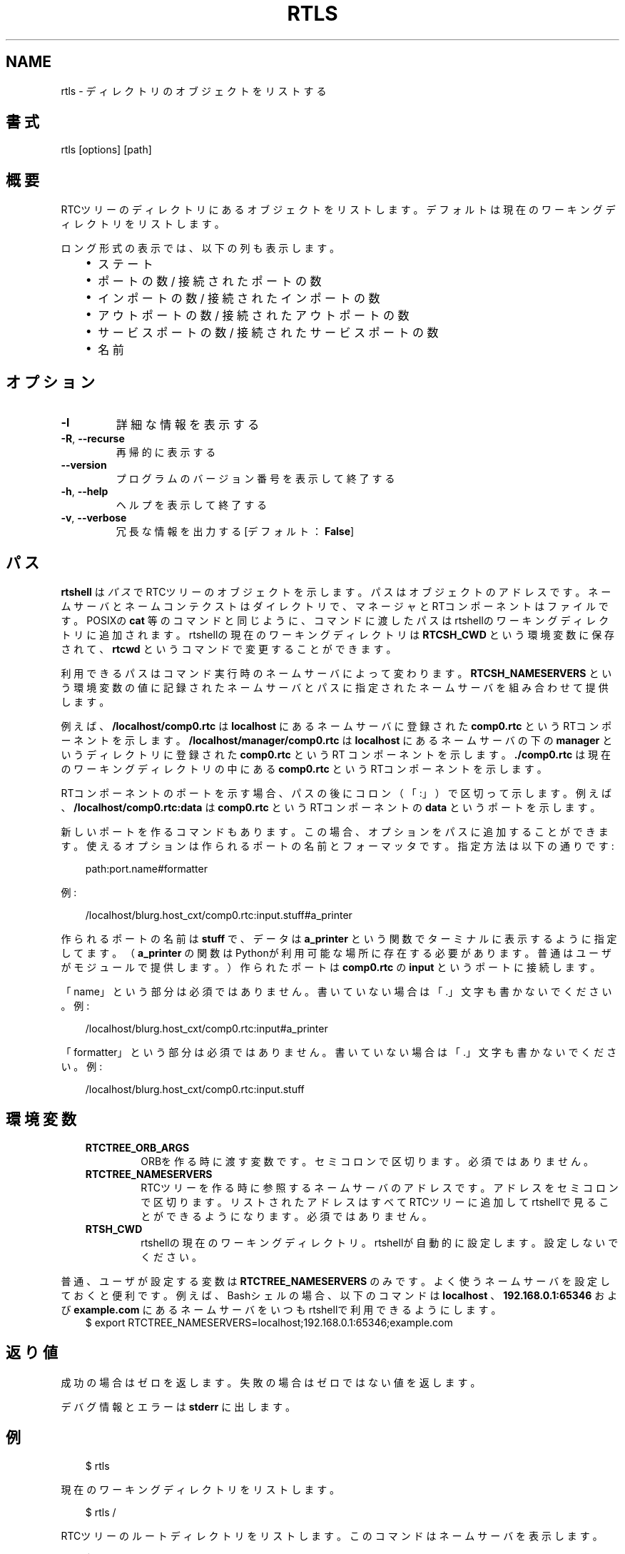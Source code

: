 .\" Man page generated from reStructuredText.
.
.
.nr rst2man-indent-level 0
.
.de1 rstReportMargin
\\$1 \\n[an-margin]
level \\n[rst2man-indent-level]
level margin: \\n[rst2man-indent\\n[rst2man-indent-level]]
-
\\n[rst2man-indent0]
\\n[rst2man-indent1]
\\n[rst2man-indent2]
..
.de1 INDENT
.\" .rstReportMargin pre:
. RS \\$1
. nr rst2man-indent\\n[rst2man-indent-level] \\n[an-margin]
. nr rst2man-indent-level +1
.\" .rstReportMargin post:
..
.de UNINDENT
. RE
.\" indent \\n[an-margin]
.\" old: \\n[rst2man-indent\\n[rst2man-indent-level]]
.nr rst2man-indent-level -1
.\" new: \\n[rst2man-indent\\n[rst2man-indent-level]]
.in \\n[rst2man-indent\\n[rst2man-indent-level]]u
..
.TH "RTLS" 1 "2015-08-13" "4.0" "User commands"
.SH NAME
rtls \- ディレクトリのオブジェクトをリストする
.SH 書式
.sp
rtls [options] [path]
.SH 概要
.sp
RTCツリーのディレクトリにあるオブジェクトをリストします。デフォルトは
現在のワーキングディレクトリをリストします。
.sp
ロング形式の表示では、以下の列も表示します。
.INDENT 0.0
.INDENT 3.5
.INDENT 0.0
.IP \(bu 2
ステート
.IP \(bu 2
ポートの数 / 接続されたポートの数
.IP \(bu 2
インポートの数 / 接続されたインポートの数
.IP \(bu 2
アウトポートの数 / 接続されたアウトポートの数
.IP \(bu 2
サービスポートの数 / 接続されたサービスポートの数
.IP \(bu 2
名前
.UNINDENT
.UNINDENT
.UNINDENT
.SH オプション
.INDENT 0.0
.TP
.B  \-l
詳細な情報を表示する
.TP
.B  \-R\fP,\fB  \-\-recurse
再帰的に表示する
.UNINDENT
.INDENT 0.0
.TP
.B  \-\-version
プログラムのバージョン番号を表示して終了する
.TP
.B  \-h\fP,\fB  \-\-help
ヘルプを表示して終了する
.TP
.B  \-v\fP,\fB  \-\-verbose
冗長な情報を出力する [デフォルト： \fBFalse\fP]
.UNINDENT
.SH パス
.sp
\fBrtshell\fP は \fIパス\fP でRTCツリーのオブジェクトを示します。パスは
オブジェクトのアドレスです。ネームサーバとネームコンテクストは
ダイレクトリで、マネージャとRTコンポーネントはファイルです。POSIXの
\fBcat\fP 等のコマンドと同じように、コマンドに渡したパスはrtshellの
ワーキングディレクトリに追加されます。rtshellの現在のワーキングディレクトリは
\fBRTCSH_CWD\fP という環境変数に保存されて、 \fBrtcwd\fP というコマンドで
変更することができます。
.sp
利用できるパスはコマンド実行時のネームサーバによって変わります。
\fBRTCSH_NAMESERVERS\fP という環境変数の値に記録されたネームサーバとパスに
指定された ネームサーバを組み合わせて提供します。
.sp
例えば、 \fB/localhost/comp0.rtc\fP は \fBlocalhost\fP にあるネームサーバに登録
された \fBcomp0.rtc\fP というRTコンポーネントを示します。
\fB/localhost/manager/comp0.rtc\fP は \fBlocalhost\fP にあるネームサーバの下の
\fBmanager\fP というディレクトリに登録された \fBcomp0.rtc\fP というRT
コンポーネントを示します。 \fB\&./comp0.rtc\fP は現在のワーキングディレクトリ
の中にある \fBcomp0.rtc\fP というRTコンポーネントを示します。
.sp
RTコンポーネントのポートを示す場合、パスの後にコロン（「:」）で区切って
示します。例えば、 \fB/localhost/comp0.rtc:data\fP は
\fBcomp0.rtc\fP というRTコンポーネントの \fBdata\fP というポートを示します。
.sp
新しいポートを作るコマンドもあります。この場合、オプションをパスに追加
することができます。使えるオプションは作られるポートの名前とフォーマッタ
です。指定方法は以下の通りです:
.INDENT 0.0
.INDENT 3.5
.sp
.EX
path:port.name#formatter
.EE
.UNINDENT
.UNINDENT
.sp
例:
.INDENT 0.0
.INDENT 3.5
.sp
.EX
/localhost/blurg.host_cxt/comp0.rtc:input.stuff#a_printer
.EE
.UNINDENT
.UNINDENT
.sp
作られるポートの名前は \fBstuff\fP で、データは \fBa_printer\fP という関数で
ターミナルに表示するように指定してます。（ \fBa_printer\fP の関数はPythonが利
用可能な場所に存在する必要があります。普通はユーザがモジュールで提供します。）
作られたポートは \fBcomp0.rtc\fP の \fBinput\fP というポートに接続します。
.sp
「name」という部分は必須ではありません。書いていない場合は「.」文字も
書かないでください。例:
.INDENT 0.0
.INDENT 3.5
.sp
.EX
/localhost/blurg.host_cxt/comp0.rtc:input#a_printer
.EE
.UNINDENT
.UNINDENT
.sp
「formatter」という部分は必須ではありません。書いていない場合は「.」文字も
書かないでください。例:
.INDENT 0.0
.INDENT 3.5
.sp
.EX
/localhost/blurg.host_cxt/comp0.rtc:input.stuff
.EE
.UNINDENT
.UNINDENT
.SH 環境変数
.INDENT 0.0
.INDENT 3.5
.INDENT 0.0
.TP
.B RTCTREE_ORB_ARGS
ORBを作る時に渡す変数です。セミコロンで区切ります。必須ではありません。
.TP
.B RTCTREE_NAMESERVERS
RTCツリーを作る時に参照するネームサーバのアドレスです。アドレスをセミ
コロンで区切ります。リストされたアドレスはすべてRTCツリーに追加して
rtshellで見ることができるようになります。必須ではありません。
.TP
.B RTSH_CWD
rtshellの現在のワーキングディレクトリ。rtshellが自動的に設定します。
設定しないでください。
.UNINDENT
.UNINDENT
.UNINDENT
.sp
普通、ユーザが設定する変数は \fBRTCTREE_NAMESERVERS\fP のみです。よく使うネ
ームサーバを設定しておくと便利です。例えば、Bashシェルの場合、以下のコマンド
は \fBlocalhost\fP 、 \fB192.168.0.1:65346\fP および \fBexample.com\fP にあるネーム
サーバをいつもrtshellで利用できるようにします。
.INDENT 0.0
.INDENT 3.5
$ export RTCTREE_NAMESERVERS=localhost;192.168.0.1:65346;example.com
.UNINDENT
.UNINDENT
.SH 返り値
.sp
成功の場合はゼロを返します。失敗の場合はゼロではない値を返します。
.sp
デバグ情報とエラーは \fBstderr\fP に出します。
.SH 例
.INDENT 0.0
.INDENT 3.5
.sp
.EX
$ rtls
.EE
.UNINDENT
.UNINDENT
.sp
現在のワーキングディレクトリをリストします。
.INDENT 0.0
.INDENT 3.5
.sp
.EX
$ rtls /
.EE
.UNINDENT
.UNINDENT
.sp
RTCツリーのルートディレクトリをリストします。このコマンドはネームサーバ
を表示します。
.INDENT 0.0
.INDENT 3.5
.sp
.EX
$ rtls /localhost
.EE
.UNINDENT
.UNINDENT
.sp
\fBlocalhost\fP というネームサーバに直接登録されているオブジェクトをリス
トします。
.INDENT 0.0
.INDENT 3.5
.sp
.EX
$ rtls \-R /localhost
.EE
.UNINDENT
.UNINDENT
.sp
\fBlocalhost\fP というネームサーバのすべての登録されたオブジェクトをリスト
します。
.INDENT 0.0
.INDENT 3.5
.sp
.EX
$ rtls \-l /localhost
.EE
.UNINDENT
.UNINDENT
.sp
\fBlocalhost\fP というネームサーバの登録されたオブジェクトの詳細な情報を
リストします。コンポーネントのステートなどを見ることが可能です。
.INDENT 0.0
.INDENT 3.5
.sp
.EX
$ rtls \-lR /localhost
.EE
.UNINDENT
.UNINDENT
.sp
すべての \fBlocalhost\fP に登録されたオブジェクトの詳細な情報をリストします。
.INDENT 0.0
.INDENT 3.5
.sp
.EX
$ watch \-n 1 rtls \-l
.EE
.UNINDENT
.UNINDENT
.sp
（POSIXのみ）現在のワーキングディレクトリのコンポーネントのステートを
表示して、1秒ずつ表示されたデータをアップデートします。
.SH 参照
.INDENT 0.0
.INDENT 3.5
\fBrtcat\fP (1),
\fBrtcwd\fP (1),
\fBrtpwd\fP (1)
.UNINDENT
.UNINDENT
.SH AUTHOR
Geoffrey Biggs and contributors
.SH COPYRIGHT
LGPL3
.\" Generated by docutils manpage writer.
.
